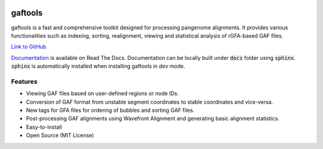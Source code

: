 .. image:: https://img.shields.io/pypi/v/gaftools.svg?branch=main
    :target: https://pypi.python.org/pypi/gaftools

.. image:: https://github.com/marschall-lab/gaftools/workflows/CI/badge.svg


gaftools
========

gaftools is a fast and comprehensive toolkit designed for processing pangenome alignments. It provides various functionalities such as
indexing, sorting, realignment, viewing and statistical analysis of rGFA-based GAF files.

`Link to GitHub <https://github.com/marschall-lab/gaftools/tree/main>`_

`Documentation <https://gaftools.readthedocs.io/>`_ is available on Read The Docs. Documentation can be locally built under :code:`docs` folder
using :code:`sphinx`. :code:`sphinx` is automatically installed when installing gaftools in `dev` mode.


Features
--------

* Viewing GAF files based on user-defined regions or node IDs.
* Conversion of GAF format from unstable segment coordinates to stable coordinates and vice-versa.
* New tags for GFA files for ordering of bubbles and sorting GAF files.
* Post-processing GAF alignments using Wavefront Alignment and generating basic alignment statistics.
* Easy-to-install
* Open Source (MIT License)
